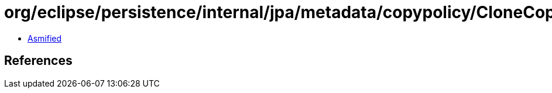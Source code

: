 = org/eclipse/persistence/internal/jpa/metadata/copypolicy/CloneCopyPolicyMetadata.class

 - link:CloneCopyPolicyMetadata-asmified.java[Asmified]

== References

